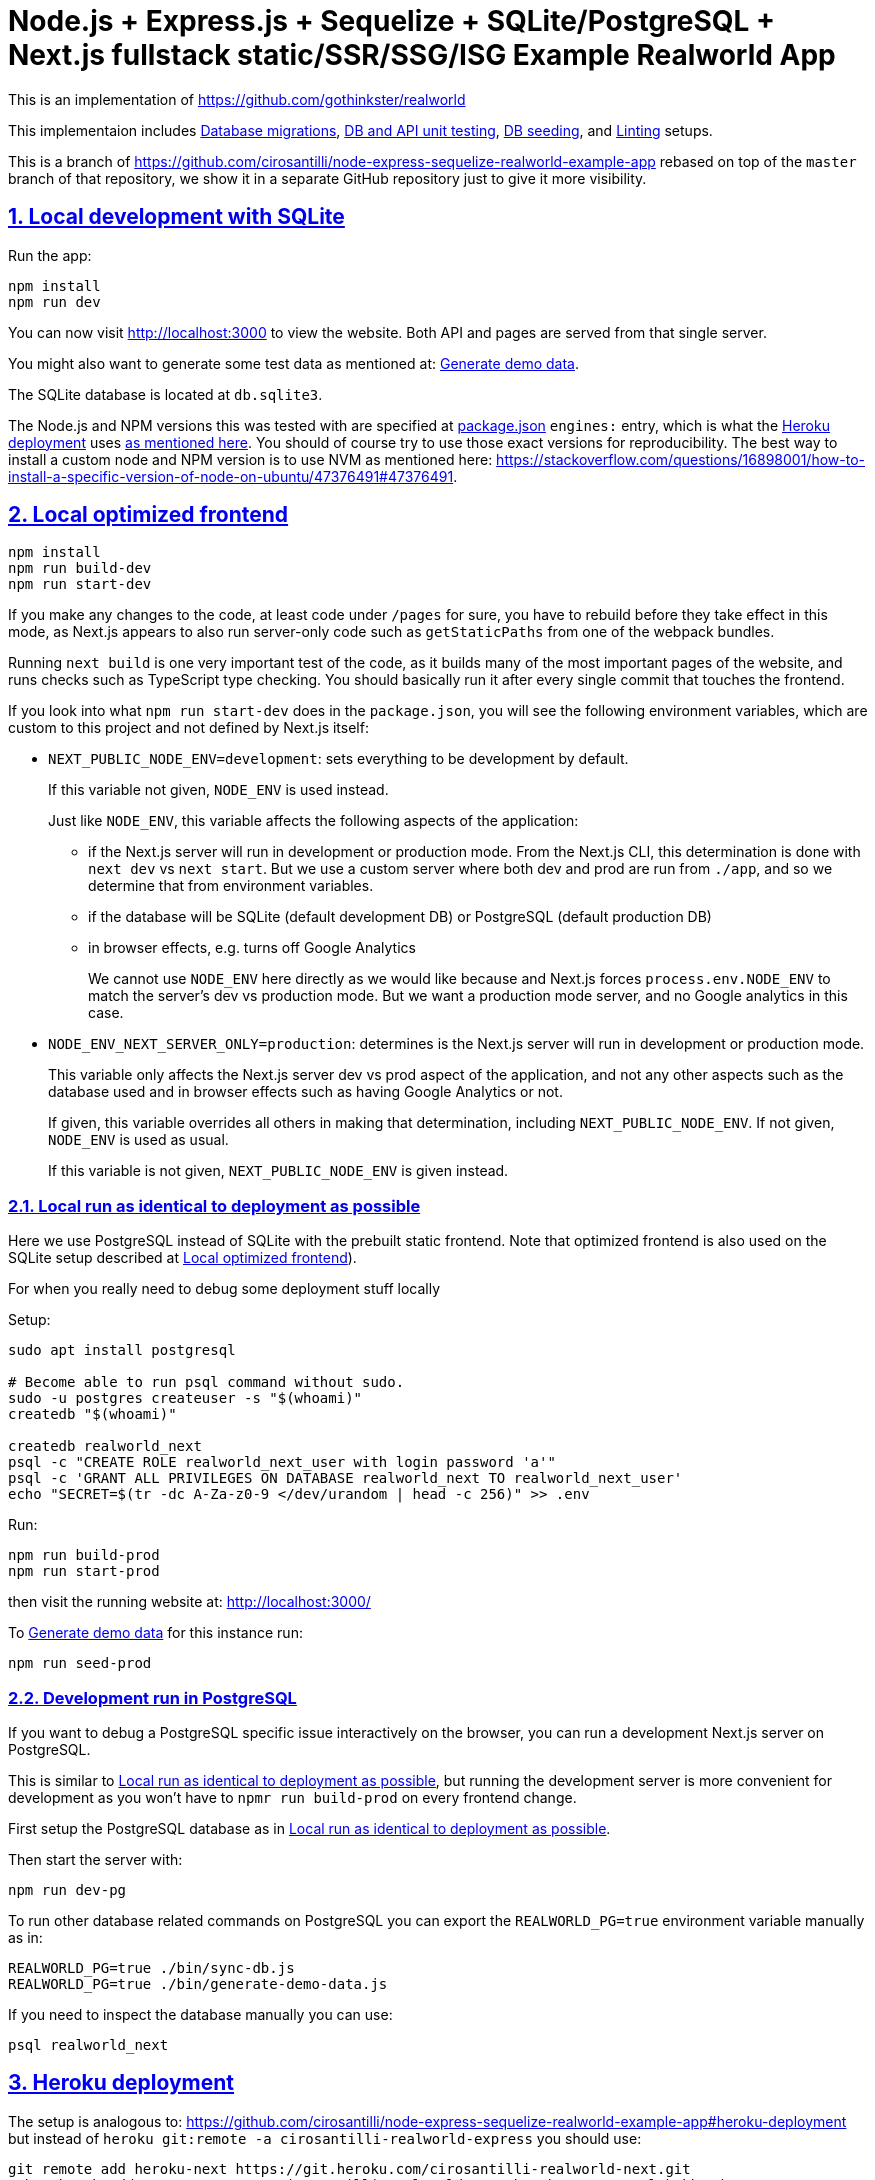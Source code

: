 = Node.js + Express.js + Sequelize + SQLite/PostgreSQL + Next.js fullstack static/SSR/SSG/ISG Example Realworld App
:idprefix:
:idseparator: -
:sectanchors:
:sectlinks:
:sectnumlevels: 6
:sectnums:
:toc: macro
:toclevels: 6
:toc-title:

This is an implementation of https://github.com/gothinkster/realworld

This implementaion includes <<database-migrations>>, <<test-js,DB and API unit testing>>, <<generate-demo-data,DB seeding>>, and <<linting>> setups.

This is a branch of https://github.com/cirosantilli/node-express-sequelize-realworld-example-app rebased on top of the `master` branch of that repository, we show it in a separate GitHub repository just to give it more visibility.

== Local development with SQLite

Run the app:

....
npm install
npm run dev
....

You can now visit http://localhost:3000[] to view the website. Both API and pages are served from that single server.

You might also want to generate some test data as mentioned at: <<generate-demo-data>>.

The SQLite database is located at `db.sqlite3`.

The Node.js and NPM versions this was tested with are specified at link:package.json[] `engines:` entry, which is what the <<heroku-deployment>> uses https://devcenter.heroku.com/articles/nodejs-support#specifying-a-node-js-version[as mentioned here]. You should of course try to use those exact versions for reproducibility. The best way to install a custom node and NPM version is to use NVM as mentioned here: https://stackoverflow.com/questions/16898001/how-to-install-a-specific-version-of-node-on-ubuntu/47376491#47376491[].

== Local optimized frontend

....
npm install
npm run build-dev
npm run start-dev
....

If you make any changes to the code, at least code under `/pages` for sure, you have to rebuild before they take effect in this mode, as Next.js appears to also run server-only code such as `getStaticPaths` from one of the webpack bundles.

Running `next build` is one very important test of the code, as it builds many of the most important pages of the website, and runs checks such as TypeScript type checking. You should basically run it after every single commit that touches the frontend.

If you look into what `npm run start-dev` does in the `package.json`, you will see the following environment variables, which are custom to this project and not defined by Next.js itself:

* `NEXT_PUBLIC_NODE_ENV=development`: sets everything to be development by default.
+
If this variable not given, `NODE_ENV` is used instead.
+
Just like `NODE_ENV`, this variable affects the following aspects of the application:
+
** if the Next.js server will run in development or production mode. From the Next.js CLI, this determination is done with `next dev` vs `next start`. But we use a custom server where both dev and prod are run from `./app`, and so we determine that from environment variables.
** if the database will be SQLite (default development DB) or PostgreSQL (default production DB)
** in browser effects, e.g. turns off Google Analytics
+
We cannot use `NODE_ENV` here directly as we would like because and Next.js forces `process.env.NODE_ENV` to match the server's dev vs production mode. But we want a production mode server, and no Google analytics in this case.
* `NODE_ENV_NEXT_SERVER_ONLY=production`: determines is the Next.js server will run in development or production mode.
+
This variable only affects the Next.js server dev vs prod aspect of the application, and not any other aspects such as the database used and in browser effects such as having Google Analytics or not.
+
If given, this variable overrides all others in making that determination, including `NEXT_PUBLIC_NODE_ENV`. If not given, `NODE_ENV` is used as usual.
+
If this variable is not given, `NEXT_PUBLIC_NODE_ENV` is given instead.

=== Local run as identical to deployment as possible

Here we use PostgreSQL instead of SQLite with the prebuilt static frontend. Note that optimized frontend is also used on the SQLite setup described at <<local-optimized-frontend>>).

For when you really need to debug some deployment stuff locally

Setup:

....
sudo apt install postgresql

# Become able to run psql command without sudo.
sudo -u postgres createuser -s "$(whoami)"
createdb "$(whoami)"

createdb realworld_next
psql -c "CREATE ROLE realworld_next_user with login password 'a'"
psql -c 'GRANT ALL PRIVILEGES ON DATABASE realworld_next TO realworld_next_user'
echo "SECRET=$(tr -dc A-Za-z0-9 </dev/urandom | head -c 256)" >> .env
....

Run:

....
npm run build-prod
npm run start-prod
....

then visit the running website at: http://localhost:3000/

To <<generate-demo-data>> for this instance run:

....
npm run seed-prod
....

=== Development run in PostgreSQL

If you want to debug a PostgreSQL specific issue interactively on the browser, you can run a development Next.js server on PostgreSQL.

This is similar to <<local-run-as-identical-to-deployment-as-possible>>, but running the development server is more convenient for development as you won't have to `npmr run build-prod` on every frontend change.

First setup the PostgreSQL database as in <<local-run-as-identical-to-deployment-as-possible>>.

Then start the server with:

....
npm run dev-pg
....

To run other database related commands on PostgreSQL you can export the `REALWORLD_PG=true` environment variable manually as in:

....
REALWORLD_PG=true ./bin/sync-db.js
REALWORLD_PG=true ./bin/generate-demo-data.js
....

If you need to inspect the database manually you can use:

....
psql realworld_next
....

== Heroku deployment

The setup is analogous to: https://github.com/cirosantilli/node-express-sequelize-realworld-example-app#heroku-deployment but instead of `heroku git:remote -a cirosantilli-realworld-express` you should use:

....
git remote add heroku-next https://git.heroku.com/cirosantilli-realworld-next.git
./heroku.sh addons:create --app cirosantilli-realworld-next heroku-postgresql:hobby-dev
./heroku.sh config:set --app cirosantilli-realworld-next SECRET="$(tr -dc A-Za-z0-9 </dev/urandom | head -c 256)"
# Optional. If set, enables demo mode. We must use the NEXT_PUBLIC_* prefix for the variable name,
# otherwise it is not visible in the page renders.
./heroku.sh config:set --app cirosantilli-realworld-next NEXT_PUBLIC_DEMO=true
....

This is done because this repository is normally developed as a branch of that one, which would lead to a conflicting name for the branch `heroku`.

Additionally, before deploying, you must also make sure that you can run the PostgreSQL tests by setting PG up as shown at: <<local-run-as-identical-to-deployment-as-possible>>. This is because before deployment we always run the tests to ensure that nothing broke. And running the tests in PostgreSQL is particularly crucial, because since Sequelize is not stellar, sometimes things work in SQLite but fail in PostgreSQL.

Then, to deploy the latest commit run:

....
npm run deploy
....

This also pushes the code to GitHub on success, and markes the deployed commit with the `deploy` branch on GitHub, to mark clearly the deployed commit clearly in case local development moves ahead of the deployed commit a bit.

You then have to add `--app cirosantilli-realworld-next` to any raw `heroku` commands to allow Heroku to differentiate between them, e.g.:

....
./heroku.sh run --app cirosantilli-realworld-next bash
....

for which we have the helper:

....
./heroku.sh run bash
....

e.g. to delete, recreate and reseed the database:

....
./heroku.sh run bin/generate-demo-data.js --force-production
....

We are not sure if Next.js ISR can be deployed reliably due to the ephemeral filesystem such as those in Heroku...: https://stackoverflow.com/questions/67684780/how-to-set-where-the-prerendered-html-of-new-pages-generated-at-runtime-is-store but it has worked so far.

=== `devDependencies` vs `dependencies`

Note that any dependencies required only for the build e.g. typescript are put under `devDependencies`.

Our current <<heroku-deployment>> setup installs both `dependencies` and `devDependencies`, builds, and then removes `devDependencies` from the deployed code to make it smaller.

=== Demo mode

Activated with `NEXT_PUBLID_DEMO=true` or:

....
npm run dev-demo
....

This has the following effects:

* block posts with tags given at `blacklistTags` of `config.js` The initial motivation for this was to block automated "Cypress Automation" spam that is likely setup by some bastard on all published implementations via the backend, example: https://archive.ph/wip/n4Jlx[], and might be taking up a good part of our Heroku dynos, to be confirmed.
+
We've logged their IP as 31.183.168.37, let's see if it changes with time. That IP is from Poland, which is consistent with Google Analytics results, which are overwhelmingly from Poland, suggesting a bot within that country, which also does GET on the web UI.
* whenever a new object is created, such as article, comment or user, if we already have 1000 objects of that type, delete the oldest object of that type, so as to keep the database size limited. TODO implement for Tags, Follows and Likes.
* "Source code for this website" banner on top with link to this repository
* clearer tags input message "Press Enter, Tab or Comma to add a tag"

=== Heroku instance management

Get a PostgreSQL shell:

....
./heroku.sh psql
....

or run a one-off Postgres query:

....
./heroku.sh psql -c 'SELECT * FROM "User"'
....

DELETE ALL DATA IN THE DATABASE and <<generate-demo-data>> inside Heroku:

....
./heroku.sh run bash
....

and then run in that shell:

....
bin/generate-demo-data.js --force-production
....

or you can do it in one go with:

....
./heroku.sh run bin/generate-demo-data.js --force-production
....

We have to run `heroku run bash` instead of `heroku ps:exec` because the second command does not set `DATABASE_URL`:

* https://stackoverflow.com/questions/62502951/heroku-env-variables-database-url-and-port-not-showing-in-dyno-heroku-psexec/68050303#68050303
* https://stackoverflow.com/questions/48119289/how-to-get-environment-variables-in-live-heroku-dyno/64951959#64951959
* https://www.reddit.com/r/rails/comments/ejljxj/how_to_seed_a_postgres_production_database_on/

Edit a file in Heroku to debug that you are trying to run manually, e.g. by adding print commands, uses https://github.com/hakash/termit[] minimal https://en.wikipedia.org/wiki/GNU_nano[nano]-like text editor:

....
./heroku.sh ps:exec
termit app.js
....

== ISR vs SSR

ISR is an optimization that aims to:

* reduce load times
* reduce server load

Like all optimizations, it makes things more complex, so you really have to benchmark things to see if you need them.

As mentioned at: <<ssr-version>>, this is one of the main goals of this website.

The main complexity increase of ISR is that you have to worry about React `usEffect` chains of events after the initial page load, which can be very hard to debug.

With ISR, we want article contents and user pages to load instantly from a prerendered cache, as if the user were logged out.

Only after that will login-specific details be filled in by client JavaScript requests to the backend API, e.g. "have I starred/favorited this article or not".

This could lead to amazing article text loading performance, since this is the same for all users and can be efficiently cached.

The downside of that is that the user could see a two stage approach which is annoying, especially if there is no clear indication (first download, then wait, then if updates with personal details). This could be made even better by caching things client side, and `userSWR` which we already using likely makes that transparent, so there is hope. Even more amazing would be if it could cache across requests, e.g. from index page to an article! One day, one day, maybe with GraphQL.

Another big ISR limitation is that you can't force a one-off immediate page update after the user edits a post, a manual refresh is generally needed: https://github.com/vercel/next.js/discussions/25677[]. However, this is not noticeable in this website, because in order to show login-specific information, we are already re-fetching the data from the API after every single request, so after a moment it gets updated to the latest version.

Our organizational principle is that all logged-in API data will be fetched from the toplevel element of each page. It will have the exact same form as the static rendering props, which come directly from the database during build rather than indirectly the API.

This data will correspond exactly to the static prerendered data, but with the user logged in. It will then simply replace the static rendered logged out version, and trigger a re-render.

This approach feels simple enough that it could even be automated in a framework manner. One day, one day.

It is true that the pass-down approach goes a bit against the philosophy of `useSWR`, but there isn't much we can do, e.g. `/` fetches all articles with `/api/articles`, and determines favorite states of multiple posts. Therefore, we if hardcoded `useSWR` for the article under `FavoriteArticleButton`, that would fetch the states from each article separately `/api/articles/[slug]`. We want that to happen on single article inspection however.

=== SSR version

We are slowly building an SSR version of the website under the `/ssr` prefix. E.g. `/ssr` will be a SSR version of the ISR at `/`, `/ssr/login` of `/login`, and so on.

The most noticeable thing in SSR is if you open the DevTools that there are no `GET` requests to the `/api` after the page loads, except where we are forced to do them by the terrible design of Realworld not having separate URLs for pagination and some tabs.

You will also never see the loading spinner. The page will just load all at once in one go.

This will allows us to very directly compare if there are any noticeable user experience differences.

TODO It would also be amazing to test server overload with this, but that is harder. One day.

=== No flickering and automatic updates

Our general ISR philosophy is: the only flickering or automatic page update allowed is from loading spinner to the final data.

New data can only ever happen if the user presses F5.

We do have one exception though: the front page, as it would be too confusing for users to not see their newly created post there. An update might happen on that page therefore.

This is the kind of thing that suggests that SSR is generally what you want for index/find pages.

== What works with JavaScript turned off

Due to ISR/SSR, <<single-url-with-multiple-pages,all pages of the website that have distinct URLs>>, which includes e.g. articles and profiles but not "Your Feed" vs "Global Feed, look exactly the same with and without JavaScript for a logged out user.

For the pages without distinct URLs, we don't know how to do this, the only way we can do it is by fetching the API with JavaScript.

SSR would require `<a href` elements to send custom headers, so that URLs won't be changed, which is impossible:

* https://stackoverflow.com/questions/15835783/adding-http-request-header-to-a-a-href-link
* https://stackoverflow.com/questions/374885/can-i-change-the-headers-of-the-http-request-sent-by-the-browser
* https://softwareengineering.stackexchange.com/questions/250602/why-doesnt-the-html-dom-specification-allow-hyperlinks-to-set-an-accept-header

SSG would, in addition to the previous, require specific Next.js support for the above.

You can turn JavaScript off easily on Chromium with this extension: https://github.com/maximelebreton/quick-javascript-switcher which adds the shortcut Alt + Shift + Q to toggle JavaScript.

== TODO

=== Single URL with multiple pages

We don't know how to have multiple pages under a single URL in Next.js nicely. This is needed for tab navigation e.g. under `/` "Your Feed" vs "Global Feed" vs tag search, and for pagination:

* https://stackoverflow.com/questions/62628685/static-pagination-in-nextjs
* https://stackoverflow.com/questions/65471275/material-ui-tabs-with-nextjs

Such "multi page with a single URL" website design makes it impossible to access such pages without JavaScript, which is one of the main points of Next.js for.

Our implementation works around this by just fetching from the API and rendering, like a regular non-Next React app would, and this is the only way we know how to do it.

We do however render the default view of each page in a way that will work without JavaScript, e.g. the default page 0 of the global index. But then if you try and e.g. click the pagination buttons they won't do anything.

Global discussion at: https://github.com/gothinkster/realworld/issues/691

=== Personal user data in `/user/settings`

`reck1ess` was using a mixture of SSR and client side redirects.

If you tried to access `/user/settings` directly e.g. by pasting it on the browser, it would redirect you to home even if you were logged in, and the server showed an error message:

....
Error: No router instance found.
You should only use "next/router" inside the client side of your app.
....

We patched to avoid that.

However, we are still currently just using data from the `localStorage`. This is bad because if the user changes details on another device, the data will be stale.

Also this is a very specific case of personal user data, so it doesn't reflect the more general case of data that is not in `localStorage`.

Instead, we should handle `/user/settings` from Next.js server side, notably check JWT token there and 401 if not logged in.

=== TODO security

Use a markdown sanitizer, the `marked` library `sanitize` option was deprecated.

== Known divergences

We aim to make this website look exactly like https://github.com/gothinkster/angular-realworld-example-app/tree/9e8c49514ee874e5e0bbfe53ffdba7d2fd0af36f pixel by pixel which we call "our reference implementation, and have the exact same DOM tree as much as possible, although that is hard because Angular adds a gazillion of fake nodes to the DOM it seems.

We test this by running this front/backend, and then also running angular in another browser tab. We then switch between browser tabs quickly back and forth which allows us to see even very small divergences on the UI.

Some known divergences:

* reference shows "Your Feed" for logged out user, click leads to login. This just feels wrong, not done anywhere else.
* https://github.com/gothinkster/angular-realworld-example-app/issues/202 "No articles are here... yet" clearly broken on Angular
* `reck1ess` had implmented pagination really well with limits and previous/first/next/last, it would be a shame to revert that: https://github.com/gothinkster/realworld/issues/684

Error messages due to API failures are too inconsistent across implementations to determine what is the correct behaviour, e.g. if you patch:

....
--- a/api/articles.js
+++ b/api/articles.js
@@ -104,6 +104,7 @@ router.get('/', auth.optional, async function(req, res, next) {

 router.get('/feed', auth.required, async function(req, res, next) {
   try {
+    asdf
     let limit = 20
     let offset = 0
     if (typeof req.query.limit !== 'undefined') {
....

* reference: shows "Loading articles..." forever, does not inform user about error
* https://github.com/gothinkster/react-redux-realworld-example-app just throws an exception

== Database migrations

Database migrations are illustrated under link:[migrations].

Any pending migrations are done automatically during deployment as part of `npm run build`, more precisely they are run from link:[bin/sync-db.js].

We also have a custom setup where, if the database is not initialized, we first:

* just creates the database from the latest model descriptions
* manually fill in the `SequelizeMeta` migration tracking table with all available migrations to tell sequelize that all migrations have been done up to this point

This is something that should be merged into sequelize itself, or at least asked on Stack Overflow, but lazy now.

=== Debugging migrations

If a migration appears wrong, a good way to retry it after modifying the file under `migrations` is this oneliner:

....
git add migrations && git commit -an && git checkout HEAD~ && bin/generate-demo-data.js && git checkout - && ./bin/sync-db.js
....

== Bugs

https://github.com/reck1ess/next-realworld-example-app[] has several UI bugs/missing functionality, some notable ones:

* https://github.com/reck1ess/next-realworld-example-app/issues/22 Your Feed not working. We fixed it at d98637bb10af2bb111f0f2a6ccc72c1de6c8f351.

The implementation of `reck1ess/next-realworld-example-app` felt a bit quirky in a few senses:

* usage of `useSWR` even for data that can be already pre-rendered by Next.js such are articles. Presumably this is to give some kind of pool based realtime support? Or maybe it is just part of a workaround for the problem described at <<single-url-with-multiple-pages>>. But that is not what other implementations do, and neither should we. We don't want data to update by surprise under a user's feet.
* uses custom https://github.com/emotion-js/emotion[emotion-js] CSS in addition to the global http://demo.productionready.io/main.css[], which is also required since not everything was migrated to emotion.
+
We later completely removed motion from this repository.
+
And also has a global `style.css`.
+
While this is good to illustrate that library, it also means that a lot of reimplementation is needed, and it is hard to be accurate at times.
+
And if it were to use emotion, it should be emotion only, without the global CSS. Instead, that repo uses both, sometimes specifying the same CSS multiple times in two ways.
+
It is also very annoying that they used separated defined components rather than in-tree emotion CSS which can be done as:
+
....
<div css={css`
  font-weight: 300;
`}>
....
+
which leads to a much easier to read DOM tree, and less identifiers flying everywhere.
+
It must be said that the port to emotion was made in a way that closely mimicks the original class/CSS structure. But still, it is just too much work, and mistakes popped up inevitably.

These are all points that we have or would like to address in this fork.

== Alternatives

* https://github.com/lifeiscontent/realworld[]: Rails backend is a downside, as it adds another language to the mix besides JavaScript. But it has graphql, which is really really awesome technology.

== Keyboard shortcuts

Ctrl + Enter submits articles.

== Debugging

=== Step debugging

For the backend, add `debugger;` to the point of interest, and run as:

....
npm run back-inspect
....

On the debugger, do a `c` to continue so that the server will start running (impossible to skip automatically: https://stackoverflow.com/questions/16420374/how-to-disable-in-the-node-debugger-break-on-first-line[]), and then trigger your event of interest from the browser:

....
npm run front
....

=== VERBOSE environment variable

If you run as:

....
VERBOSE=1 npm run dev
....

this enables the following extra logs:

* a log line for every request done

=== Log database queries done

....
DEBUG='sequelize:sql:*' npm run start-prod
....

=== Generate demo data

Note that this will first erase any data present in the database:

....
./bin/generate-demo-data.js
....

You can then login with users such as:

* `user0@mail.com`
* `user1@mail.com`

and password `asdf`.

Test data size can be configured with CLI parameters, e.g.:

....
./bin/generate-demo-data.js --n-users 5 --n-articles-per-user 8 --n-follows-per-user 3
....

If you just want to truncate the database with empty data use:

....
./bin/generate-demo-data.js --empty
....

=== Prevent the browser from opening automatically

In case you've broken things so bad that the very first GET blows up the website and further requests don't respond https://stackoverflow.com/questions/61927814/how-to-disable-open-browser-in-cra

....
BROWSER=none npm run dev
....

This gives you time to setup e.g. Network recording in Chrome Developer Tools to be able to understand what is going on.

=== Sequelize sometimes does not show the full stack trace

This is a big problem during development, not sure how to solve it: https://github.com/sequelize/sequelize/issues/8199#issuecomment-863943835

== Linting

The following lint checks are run automatically as part of:

....
npm run build-dev
....

from <<local-optimized-frontend>>, but it can be good to isolate the command to speed up the development loop.

Run typescript type checks:

....
npm run tsc
....

Run eslint checks:

....
npm run lint
....

These lint checks include both:

* https://github.com/prettier/prettier[prettier] checks, which do style checking. Since it is just style checks, any problems with those can be fixed automatically by prettier's auto-refactoring functionality with:
+
....
npm run format
....
* more functional checks, including important checks such as those provided by eslint-config-react-hooks  as opposed to more functional thing 

Rationale for some rules we've disabled:

* `@next/next/no-img-element`: Next insist that you whitelist servers, which is only possible if we implement profile picture upload: https://github.com/cirosantilli/node-express-sequelize-nextjs-realworld-example-app/issues/16 We will actually do this at some point.
* `import/no-anonymous-default-export`: what's the point??? It just duplicates module names as pointed in comments. https://stackoverflow.com/questions/64729264/how-can-i-get-rid-of-the-warning-import-no-anonymous-default-export-in-react

== Testing

When running:

....
NODE_ENV=test npm run dev
....

the server runs on a temporary in-memory database when using the default SQLite database.

It has no effect on <<development-run-in-postgresql,PostreSQL>>, as we don't know of any reasonable alternatives unfortunately. We could grant a create database privilege to our PostgreSQL test user... but Sequelize does not seem to support database creation there: https://stackoverflow.com/questions/31294562/sequelize-create-database/32212001[].

One implication of this is that it is not currently possible to run <<test-js>> in parallel mode for PostgreSQL.

=== test.js

Our tests are all located inside link:test.js[].

They can be run with:

....
npm test
....

Run just a single test:

....
npm test -- -g 'substring of test title'
....

Show all queries done in the tests:

....
DEBUG='sequelize:sql:*' npm run test
....

To run those tests on PostgreSQL intead, first setup as in <<local-run-as-identical-to-deployment-as-possible>>, and then:

....
npm run test-pg
....

Note that this will erase all data present in the database used. In order to point to a custom database use:

....
DATABASE_URL_TEST=postgres://realworld_next_user:a@localhost:5432/realworld_next_test npm run test-pg
....

We don't use `DATABASE_URL` when running tests as a safegard to reduce the likelyhood of accidentaly nuking the production database.

The tests include two broad classes of tests:

* API tests: launch the server on a random port, and run API commands, thus testing the entire backend. These are similar to the <<realworld-api-tests>>, but don't require postman JSON insanity, and start and close a clean server for every single test
* smaller unit tests that only call certain functions directly
* TODO: frontend tests: https://github.com/cirosantilli/node-express-sequelize-nextjs-realworld-example-app/issues/11

==== Next.js tests

By default <<test-js>> does not run any tests on Next.js, only on the API routes, because Next.js would make tests too slow:

* Next.js startup is slow
* we must run in production mode because development mode is too lenient, e.g. it does not raise 500 errors. Therefore we have to build before every run.

To also run tests that hit Next.js run:

....
npm run test-next
....

or for Postgres:

....
npm run test-pg-next
....

=== Realworld API tests

These tests are part of https://github.com/gothinkster/realworld which we track here as a submodule.

Test test method uses Postman, but we feel that it is not a very good way to do the testing, as it uses JSON formats everywhere with embedded JavaScript, presumably to be edited in some dedicated editor like Jupyter does. It would be much better to just have a pure JavaScript setup instead.

They test the JSON REST API without the frontend.

First start the backend server in a terminal:

....
npm run back-test
....

`npm run back-test` will make our server use a clean one-off in-memory database instead of using the default in-disk development `./db.sqlite3` as done for `npm run back`.

Then on another terminal:

....
npm run test-api
....

Run a single test called `Register` instead:

....
npm run test-api -- --folder Register
....

TODO: many tests depend on previous steps, notably register. But we weren't able to make it run just given specific tests e.g. with:

....
npmr test-api -- --folder 'Register' --folder 'Login and Remember Token' --folder 'Create Article'
....

only the last `--folder` is used. Some threads say that multiple ones can be used in newer Newman, but even after updating it to latest v5 we couldn't get it to work: 

* https://stackoverflow.com/questions/60057009/how-to-run-single-request-from-the-collection-in-newman
* https://stackoverflow.com/questions/52519415/how-to-read-two-folder-with-newman

== Authentication

As specified by Realworld, we use JWT authentication.

This can happen in two ways:

* `Authentication` header ("standard JWT"): sent to the API routes. Immune to XSS. Stored in https://developer.mozilla.org/en-US/docs/Web/API/Window/localStorage[window.localStorage]. Requires JavaScript.
* a cookie that contains a copy of the JWT, used only on safe HTTP methods, notably GET.
+
The goal of the cookie auth is allow true SSR, and reduce complexity (`useEffect` debugging hell). This way, on every page load Next.js immediately sees that the user is logged in, and `getServerSideProps` is able to return the appropriate page rendered for that specific user by reading the cookie in the request headers. Note that is not possible in ISR.

Because cookies are used exclusively for safe methods, we don't need to worry about implementing the https://security.stackexchange.com/questions/8264/why-is-the-same-origin-policy-so-important/72569#72569[synchronizer token pattern].

Currently the login page requires JavaScript, so you can only login with JavaScript. But at some point we could enable a non-JavaScript method for that login, which would allow users to view logged-in-only pages too without JavaScript. They just won't be able to use any non-safe methods. But meh, non-JavaScript is for bots.

== Benchmarks

Methodology:

* time after click event https://stackoverflow.com/questions/67750849/how-to-filter-by-event-type-in-chrome-devtools-profile-tab-e-g-to-see-mouse-cli/67750850#67750850 up until new page renders, not considering any images on the new page, just text
* caches warmed by clicking all pages involved just before the experiment
* hardware: Lenovo ThinkPad P51
* browser: Chromium 91

== Anti-spam

That website has no signup verification mechanism, users can just spam it at will via API.

However, until someone decides to spam nonstop 24/7 to the point of actually preventing other users from viewing their own posts, it doesn't matter that much. Remember that in <<demo-mode>> we limit the ammount of articles and comments, so unless we implement further restrictions, a spammer could easily replace all data with their own.

Some things we could do include:

* log IPs. Started doing that at https://github.com/cirosantilli/node-express-sequelize-nextjs-realworld-example-app/commit/f2ee0bea8c081fbd6bb42052a15ed55f3909ab3f on account creation. The only way to check IPs currently is through direct database access on:
+
....
./heroku.sh psql
....
+
e.g.:
+
....
./heroku.sh psql -c 'SELECT username, email, ip, "createdAt" FROM "User" WHERE ip IS NOT NULL ORDER BY ip ASC, "createdAt" ASC'
....
+
or maybe to find potential bots by IPs with most accounts:
+
....
./heroku.sh psql -c 'SELECT ip, COUNT(ip) FROM "User" WHERE ip IS NOT NULL GROUP BY ip ORDER BY COUNT(ip) DESC, ip ASC'
....
+
Of course, IP checks can be overcome with Tor, and blocking IPs is really messy because you can take down entire institutions.
* captcha for signup. Captcha for post creation would be too annoying. This would immediatly block any bots, but not manual spammers.
+
hcapcha looks decent: https://docs.hcaptcha.com/[]. We have to make a request from our server to theirs to verify user login.
* limit number of articles and comments per user. So spammers would need to create new accounts, and therefore redo captchas. 25 posts per account feels like enough.

Some spam events:

* 2021-12-22 https://archive.ph/EVcUw spammed a bunch of pro Chinese government messages, see also: https://github.com/cirosantilli/china-dictatorship and https://cirosantilli.com/china-dictatorship/backlinks
+
Did a bit of updating with `./heroku.sh psql`:
+
....
./heroku.sh psql -c "UPDATE \"Tag\" SET name = REPLACE(name, '', '六四事件法轮功新疆再教育營')"
....

== Optimization

Implementing something something without any efficiency considerations is one thing.

Implementing it with efficiency is another.

We tried a bit to achieve the following, TODOing where we know we failed:

* minimize API calls to the minimum. It can be easy to make multiple unecessary API calls with React if don't have a clue what you are doing, especially while waiting to decide if we are logged in or not, which must be done from `useEffect`: https://stackoverflow.com/questions/54819721/next-js-access-localstorage-before-rendering-page/68136224#68136224[]. We often have to differentiate between: "we are logged off" and "we don't know our logged in status yet". 
* minimize database calls, notably use single JOINs wherever possible, especially on the index page where lots of articles are brought in. This is hard in part due to the inflexibility of sequelize, some notes at: https://github.com/cirosantilli/node-express-sequelize-nextjs-realworld-example-app/issues/5
*

== Directory structure

* <<database-migrations>> related:
** link:[bin/sync-db.js]
** link:[migrations]
* <<testing>> related:
** link:test.js[]: <<test-js>>
* link:front/[]: files that are safe to import from the frontend, all requires from inside `front/` should also be inside `front/` see: https://stackoverflow.com/questions/64926174/module-not-found-cant-resolve-fs-in-next-js-application/70363153#70363153 As mentioned there, everything that is usable in the frontend is also usable in the backend since we are an SSR setup. But not the other way around. `pages/` can contain a mixture of frontend and backend in each file however when HoCs are not being used and things don't blow up.
** link:back/[]: this directory contains the backend corresponding to pages in link:front[], e.g. link:back/ArticlePage[] contains the `getStaticPaths` and `getStaticProps` that correspond to link:front/ArticlePage[]. Other backend-only files are in general placed anywhere outside of the link:front/[] directory.

== Backlinks

A very large source of traffic to the website has been from Ukraine-based Mate Academy: https://uk.mate.academy/ | https://github.com/mate-academy/conduit-node-express-sequelize-nextjs which seems to use it as one of their webdev tutorial examples. Glad it has been of use to someone, hope their war ends soon...
